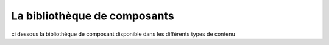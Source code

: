 La bibliothèque de composants
=============================

ci dessous la bibliothèque de composant disponible dans les différents types de contenu